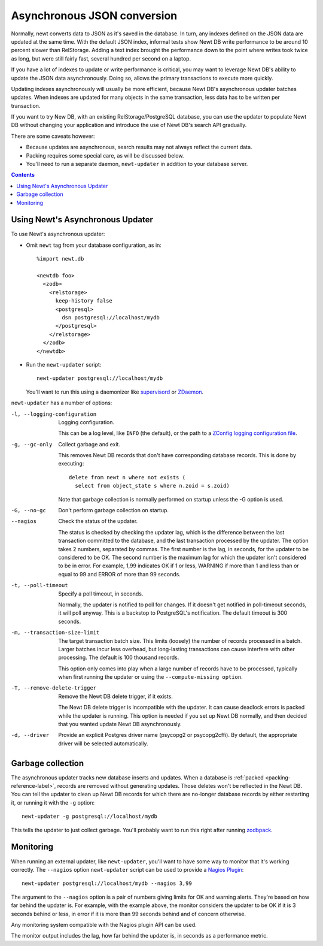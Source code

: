 ============================
Asynchronous JSON conversion
============================

Normally, newt converts data to JSON as it's saved in the database.
In turn, any indexes defined on the JSON data are updated at the same
time.  With the default JSON index, informal tests show Newt DB write
performance to be around 10 percent slower than RelStorage. Adding a
text index brought the performance down to the point where writes took
twice as long, but were still fairly fast, several hundred per second
on a laptop.

If you have a lot of indexes to update or write performance is
critical, you may want to leverage Newt DB's ability to update the
JSON data asynchronously.  Doing so, allows the primary transactions
to execute more quickly.

Updating indexes asynchronously will usually be more efficient,
because Newt DB's asynchronous updater batches updates. When indexes
are updated for many objects in the same transaction, less data has to
be written per transaction.

If you want to try New DB, with an existing RelStorage/PostgreSQL
database, you can use the updater to populate Newt DB without changing
your application and introduce the use of Newt DB's search API
gradually.

There are some caveats however:

- Because updates are asynchronous, search results may not always
  reflect the current data.

- Packing requires some special care, as will be discussed below.

- You'll need to run a separate daemon, ``newt-updater`` in addition
  to your database server.

.. contents::

Using Newt's Asynchronous Updater
=================================

To use Newt's asynchronous updater:

- Omit ``newt`` tag from your database configuration, as in::

    %import newt.db

    <newtdb foo>
      <zodb>
        <relstorage>
          keep-history false
          <postgresql>
            dsn postgresql://localhost/mydb
          </postgresql>
        </relstorage>
      </zodb>
    </newtdb>

- Run the ``newt-updater`` script::

    newt-updater postgresql://localhost/mydb

  You'll want to run this using a daemonizer like `supervisord
  <http://supervisord.org/>`_ or `ZDaemon
  <https://pypi.python.org/pypi/zdaemon>`_.

``newt-updater`` has a number of options:

-l, --logging-configuration
  Logging configuration.

  This can be a log level, like ``INFO`` (the default), or the path to
  a `ZConfig logging configuration file
  <https://pypi.python.org/pypi/ZConfig>`_.

-g, --gc-only
  Collect garbage and exit.

  This removes Newt DB records that don't have corresponding database records.
  This is done by executing::

    delete from newt n where not exists (
      select from object_state s where n.zoid = s.zoid)

  Note that garbage collection is normally performed on startup unless
  the -G option is used.

-G, --no-gc
  Don't perform garbage collection on startup.

--nagios
  Check the status of the updater.

  The status is checked by checking the updater lag, which is the
  difference between the last transaction committed to the database, and
  the last transaction processed by the updater.  The option takes 2
  numbers, separated by commas.  The first number is the lag, in
  seconds, for the updater to be considered to be OK.  The second number
  is the maximum lag for which the updater isn't considered to be in
  error. For example, 1,99 indicates OK if 1 or less, WARNING if more
  than 1 and less than or equal to 99 and ERROR of more than 99 seconds.

-t, --poll-timeout
  Specify a poll timeout, in seconds.

  Normally, the updater is notified to poll for changes.  If it
  doesn't get notified in poll-timeout seconds, it will poll anyway.
  This is a backstop to PostgreSQL's notification. The default timeout
  is 300 seconds.

-m, --transaction-size-limit
  The target transaction batch size.  This limits (loosely) the number
  of records processed in a batch. Larger batches incur less overhead,
  but long-lasting transactions can cause interfere with other
  processing.  The default is 100 thousand records.

  This option only comes into play when a large number of records have
  to be processed, typically when first running the updater or using
  the ``--compute-missing option``.

-T, --remove-delete-trigger
  Remove the Newt DB delete trigger, if it exists.

  The Newt DB delete trigger is incompatible with the updater.  It can cause
  deadlock errors is packed while the updater is running.  This option
  is needed if you set up Newt DB normally, and then decided that you
  wanted update Newt DB asynchronously.

-d, --driver
    Provide an explicit Postgres driver name (psycopg2 or
    psycopg2cffi).  By default, the appropriate driver will be
    selected automatically.

Garbage collection
==================

The asynchronous updater tracks new database inserts and updates.
When a database is :ref:`packed <packing-reference-label>`, records are
removed without generating updates.  Those deletes won't be reflected
in the Newt DB.  You can tell the updater to clean up Newt DB records
for which there are no-longer database records by either restarting
it, or running it with the ``-g`` option::

  newt-updater -g postgresql://localhost/mydb

This tells the updater to just collect garbage.  You'll probably want
to run this right after running `zodbpack
<http://relstorage.readthedocs.io/en/latest/zodbpack.html>`_.

Monitoring
==========

When running an external updater, like ``newt-updater``, you'll want
to have some way to monitor that it's working correctly.  The
``--nagios`` option ``newt-updater`` script can be used to provide a
`Nagios Plugin
<https://assets.nagios.com/downloads/nagioscore/docs/nagioscore/3/en/pluginapi.html>`_::

  newt-updater postgresql://localhost/mydb --nagios 3,99

The argument to the ``--nagios`` option is a pair of numbers giving
limits for OK and warning alerts.  They're based on how far behind the
updater is.  For example, with the example above, the monitor
considers the updater to be OK if it is 3 seconds behind or less, in
error if it is more than 99 seconds behind and of concern otherwise.

Any monitoring system compatible with the Nagios plugin API can be
used.

The monitor output includes the lag, how far behind the updater is, in
seconds as a performance metric.

